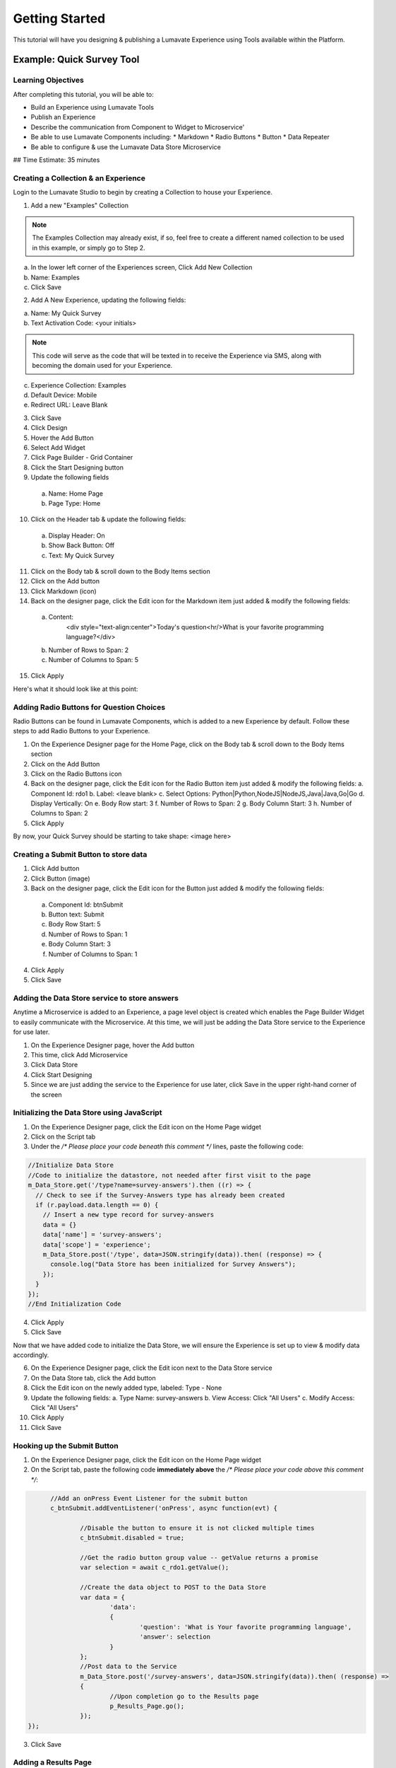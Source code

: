 .. _Getting Started:

================
Getting Started
================

This tutorial will have you designing & publishing a Lumavate Experience using Tools available within the Platform.

Example: Quick Survey Tool
--------------------------

Learning Objectives
^^^^^^^^^^^^^^^^^^^
After completing this tutorial, you will be able to:

* Build an Experience using Lumavate Tools
* Publish an Experience
* Describe the communication from Component to Widget to Microservice'
* Be able to use Lumavate Components including:
  * Markdown
  * Radio Buttons
  * Button
  * Data Repeater
* Be able to configure & use the Lumavate Data Store Microservice

## Time Estimate: 35 minutes

Creating a Collection & an Experience
^^^^^^^^^^^^^^^^^^^^^^^^^^^^^^^^^^^^^

Login to the Lumavate Studio to begin by creating a Collection to house your Experience.

1. Add a new "Examples" Collection

.. note::
  The Examples Collection may already exist, if so, feel free to create a different named collection to be used in this example, or simply go to Step 2.

a. In the lower left corner of the Experiences screen, Click Add New Collection
b. Name: Examples
c. Click Save

2. Add A New Experience, updating the following fields:

a. Name: My Quick Survey
b. Text Activation Code: <your initials>

.. note::
  This code will serve as the code that will be texted in to receive the Experience via SMS, along with becoming the domain used for your Experience.

c. Experience Collection: Examples
d. Default Device: Mobile
e. Redirect URL: Leave Blank

3. Click Save
4. Click Design
5. Hover the Add Button
6. Select Add Widget
7. Click Page Builder - Grid Container
8. Click the Start Designing button

9. Update the following fields

  a. Name: Home Page
  b. Page Type: Home

10. Click on the Header tab & update the following fields:

  a. Display Header: On
  b. Show Back Button: Off
  c. Text: My Quick Survey

11. Click on the Body tab & scroll down to the Body Items section
12. Click on the Add button
13. Click Markdown (icon)
14. Back on the designer page, click the Edit icon for the Markdown item just added & modify the following fields:

  a. Content:
      <div style="text-align:center">Today's question<hr/>What is your favorite programming language?</div>
  b. Number of Rows to Span: 2
  c. Number of Columns to Span: 5

15. Click Apply

Here's what it should look like at this point:


Adding Radio Buttons for Question Choices
^^^^^^^^^^^^^^^^^^^^^^^^^^^^^^^^^^^^^^^^^

Radio Buttons can be found in Lumavate Components, which is added to a new Experience by default.  Follow these steps to add Radio Buttons to your Experience.

1.  On the Experience Designer page for the Home Page, click on the Body tab & scroll down to the Body Items section
2.  Click on the Add Button
3.  Click on the Radio Buttons icon
4.  Back on the designer page, click the Edit icon for the Radio Button item just added & modify the following fields:
    a. Component Id: rdo1
    b. Label: <leave blank>
    c. Select Options: Python|Python,NodeJS|NodeJS,Java|Java,Go|Go
    d. Display Vertically: On
    e. Body Row start: 3
    f. Number of Rows to Span: 2
    g. Body Column Start: 3
    h. Number of Columns to Span: 2
5. Click Apply

By now, your Quick Survey should be starting to take shape:
<image here>

Creating a Submit Button to store data
^^^^^^^^^^^^^^^^^^^^^^^^^^^^^^^^^^^^^^

1. Click Add button
2. Click Button (image)
3. Back on the designer page, click the Edit icon for the Button just added & modify the following fields:

  a. Component Id: btnSubmit
  b. Button text: Submit
  c. Body Row Start: 5
  d. Number of Rows to Span: 1
  e. Body Column Start: 3
  f. Number of Columns to Span: 1

4. Click Apply
5. Click Save

Adding the Data Store service to store answers
^^^^^^^^^^^^^^^^^^^^^^^^^^^^^^^^^^^^^^^^^^^^^^

Anytime a Microservice is added to an Experience, a page level object is created which enables the Page Builder Widget to easily communicate with the
Microservice. At this time, we will just be adding the Data Store service to the Experience for use later.

1. On the Experience Designer page, hover the Add button
2. This time, click Add Microservice
3. Click Data Store
4. Click Start Designing
5. Since we are just adding the service to the Experience for use later, click Save in the upper right-hand corner of the screen

Initializing the Data Store using JavaScript
^^^^^^^^^^^^^^^^^^^^^^^^^^^^^^^^^^^^^^^^^^^^

1. On the Experience Designer page, click the Edit icon on the Home Page widget
2. Click on the Script tab
3. Under the `/* Please place your code beneath this comment */` lines, paste the following code:

.. code-block:: javascript

    //Initialize Data Store
    //Code to initialize the datastore, not needed after first visit to the page
    m_Data_Store.get('/type?name=survey-answers').then ((r) => {
      // Check to see if the Survey-Answers type has already been created
      if (r.payload.data.length == 0) {
        // Insert a new type record for survey-answers
        data = {}
        data['name'] = 'survey-answers';
        data['scope'] = 'experience';
        m_Data_Store.post('/type', data=JSON.stringify(data)).then( (response) => {
          console.log("Data Store has been initialized for Survey Answers");
        });
      }
    });
    //End Initialization Code

4. Click Apply
5. Click Save

Now that we have added code to initialize the Data Store, we will ensure the Experience is set up to view & modify data accordingly.

6. On the Experience Designer page, click the Edit icon next to the Data Store service
7. On the Data Store tab, click the Add button
8. Click the Edit icon on the newly added type, labeled: Type - None
9. Update the following fields:
   a. Type Name: survey-answers
   b. View Access: Click "All Users"
   c. Modify Access: Click "All Users"
10. Click Apply
11. Click Save

Hooking up the Submit Button
^^^^^^^^^^^^^^^^^^^^^^^^^^^^

1. On the Experience Designer page, click the Edit icon on the Home Page widget
2. On the Script tab, paste the following code **immediately above** the `/* Please place your code above this comment */`:

.. code-block:: javascript

	//Add an onPress Event Listener for the submit button
	c_btnSubmit.addEventListener('onPress', async function(evt) {

		//Disable the button to ensure it is not clicked multiple times
		c_btnSubmit.disabled = true;

		//Get the radio button group value -- getValue returns a promise
		var selection = await c_rdo1.getValue();

		//Create the data object to POST to the Data Store
		var data = {
			'data':
			{
				'question': 'What is Your favorite programming language', 
				'answer': selection
			}
		};
		//Post data to the Service
		m_Data_Store.post('/survey-answers', data=JSON.stringify(data)).then( (response) =>
		{
			//Upon completion go to the Results page
			p_Results_Page.go();
		});
  });

3. Click Save

Adding a Results Page
^^^^^^^^^^^^^^^^^^^^^

1. On the Experience Designer page, hover the Add button & click Add Widget
2. Click the Page Builder - Grid container
3. Click the Start Designing button
4. On the Widget tab, update the following fields:
   a. Name: Results Page
5. Click on the Header tab
6. Update the following fields:
   a. Display Header: On
   b. Text: Survey Results
7. Click on the Body tab & scroll down to the Body Items section
8. Click on the Add button
9. Click on the Markdown icon
10. Back on the designer page, click the Edit icon for the Markdown component just added & update the following fields:
    a. Content:

      `<div style="text-align:center">And the winner is….<hr/></div><br/>`

    b. Number of Rows to Span: 2
    c. Number of Columns to Span: 5
11. Click Apply

Displaying the results
^^^^^^^^^^^^^^^^^^^^^^

1. On the Body tab of the Results Page, scroll down to the Body Items & Click the Add button
2. Click the Data Repeater icon under the Lumavate Components section
3. Back on the designer page, click the Edit icon for the Data Repeater component just added & update the following fields:
   a. Component Id: rpt1
   b. Row Template (set the field value to the HTML below):

    `<div style="width:100%;text-align:center;color:var(--accent-color-family-100)">
      <div style="font-size:2em;font-weight:bold">\{answer\}</div><br/>
      <div style="font-size:1.5em;color:var(--primary-color-family-100)">\{total\}</div><br/>
    </div>`

  c. Body Row Start: 3
  d. Number of Columns to Span: 5

4. Click Apply
5. Click Save

Retrieving the results
^^^^^^^^^^^^^^^^^^^^^^

1. On the Results Page, click the Script tab
2. Under the `/* Please place your code beneath this comment */`, paste the following code:

.. code-block:: javascript

	m_Data_Store.get("/survey-answers").then(async function(response) {
		var answers = [];
		for (const [key, value] of Object.entries(response.payload.data)) {
			var dataKey = value.data.answer;
			var answer = answers.find(obj => {
				return obj.answer === dataKey
			});
			if (answer) {
				answer.total++;
			} else {
				answers.push({'answer': dataKey, 'total': 1});
			}
		}
		//Sort DESC by total
		answers.sort(function(a,b)
		{
			return (b.total > a.total) ? 1 : ((a.total > b.total) ? -1 : 0);
		});
		c_rpt1.setData(answers);
  });

3. Click Save

Previewing the home page, you can see how the Survey will store your response & display the results

Publishing the Experience
^^^^^^^^^^^^^^^^^^^^^^^^^

1. Navigate dto the Experience View Page.  If you are still on the Experience Designer Page, click Close
2. On the left hand side ofh te screen, clikc PUBLISH

After the publish confirmation message pops-up, use the QR Code, URL or Text Activation located on the bottom right part of the screen to see your Quick
Survey in action!

